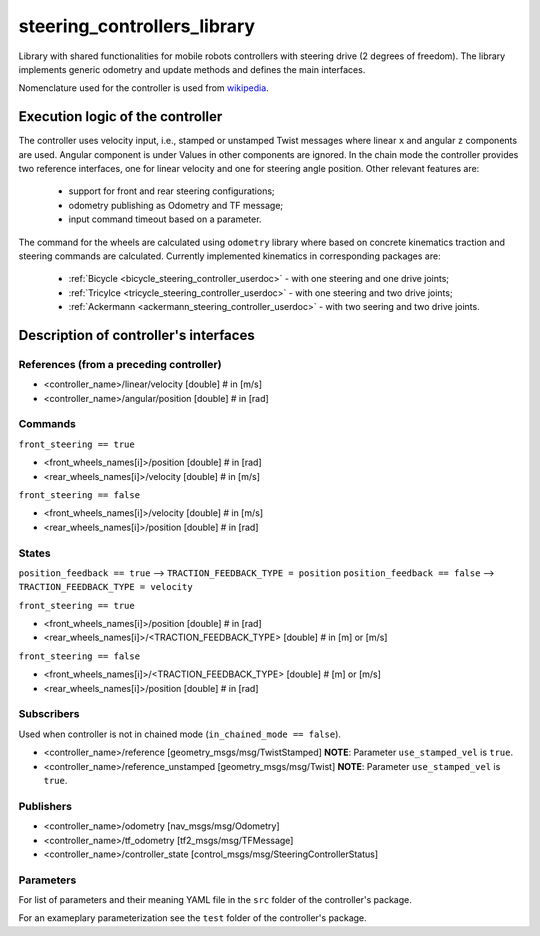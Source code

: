 .. _steering_controllers_libaray_userdoc:

steering_controllers_library
=============================

Library with shared functionalities for mobile robots controllers with steering drive (2 degrees of freedom).
The library implements generic odometry and update methods and defines the main interfaces.

Nomenclature used for the controller is used from `wikipedia <https://en.wikipedia.org/wiki/Wheelbase>`_.

Execution logic of the controller
----------------------------------

The controller uses velocity input, i.e., stamped or unstamped Twist messages where linear ``x`` and angular ``z`` components are used.
Angular component is under
Values in other components are ignored.
In the chain mode the controller provides two reference interfaces, one for linear velocity and one for steering angle position.
Other relevant features are:

  - support for front and rear steering configurations;
  - odometry publishing as Odometry and TF message;
  - input command timeout based on a parameter.

The command for the wheels are calculated using ``odometry`` library where based on concrete kinematics traction and steering commands are calculated.
Currently implemented kinematics in corresponding packages are:

  - :ref:`Bicycle <bicycle_steering_controller_userdoc>` - with one steering and one drive joints;
  - :ref:`Tricylce <tricycle_steering_controller_userdoc>` - with one steering and two drive joints;
  - :ref:`Ackermann <ackermann_steering_controller_userdoc>` - with two seering and two drive joints.



Description of controller's interfaces
--------------------------------------

References (from a preceding controller)
,,,,,,,,,,,,,,,,,,,,,,,,,,,,,,,,,,,,,,,,,
- <controller_name>/linear/velocity      [double]  # in [m/s]
- <controller_name>/angular/position     [double]  # in [rad]

Commands
,,,,,,,,,
``front_steering == true``

- <front_wheels_names[i]>/position     [double]  # in [rad]
- <rear_wheels_names[i]>/velocity      [double]  # in [m/s]

``front_steering == false``

- <front_wheels_names[i]>/velocity     [double]  # in [m/s]
- <rear_wheels_names[i]>/position      [double]  # in [rad]

States
,,,,,,,
``position_feedback == true`` --> ``TRACTION_FEEDBACK_TYPE = position``
``position_feedback == false`` --> ``TRACTION_FEEDBACK_TYPE = velocity``

``front_steering == true``

- <front_wheels_names[i]>/position                  [double]  # in [rad]
- <rear_wheels_names[i]>/<TRACTION_FEEDBACK_TYPE>   [double]  # in [m] or [m/s]

``front_steering == false``

- <front_wheels_names[i]>/<TRACTION_FEEDBACK_TYPE>  [double]  # [m] or [m/s]
- <rear_wheels_names[i]>/position                   [double]  # in [rad]

Subscribers
,,,,,,,,,,,,
Used when controller is not in chained mode (``in_chained_mode == false``).

- <controller_name>/reference  [geometry_msgs/msg/TwistStamped]
  **NOTE**: Parameter ``use_stamped_vel`` is ``true``.
- <controller_name>/reference_unstamped   [geometry_msgs/msg/Twist]
  **NOTE**: Parameter ``use_stamped_vel`` is ``true``.

Publishers
,,,,,,,,,,,
- <controller_name>/odometry          [nav_msgs/msg/Odometry]
- <controller_name>/tf_odometry       [tf2_msgs/msg/TFMessage]
- <controller_name>/controller_state  [control_msgs/msg/SteeringControllerStatus]

Parameters
,,,,,,,,,,,

For list of parameters and their meaning YAML file in the ``src`` folder of the controller's package.

For an exameplary parameterization see the ``test`` folder of the controller's package.
